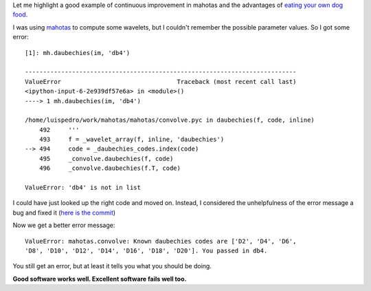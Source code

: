 Let me highlight a good example of continuous improvement in mahotas and the
advantages of `eating your own dog food
<http://en.wikipedia.org/wiki/Eating_your_own_dog_food>`__.

I was using `mahotas <http://mahotas.rtfd.org>`__ to compute some wavelets, but I couldn't remember
the possible parameter values. So I got some error::

    [1]: mh.daubechies(im, 'db4')

    ---------------------------------------------------------------------------
    ValueError                                Traceback (most recent call last)
    <ipython-input-6-2e939df57e6a> in <module>()
    ----> 1 mh.daubechies(im, 'db4')

    /home/luispedro/work/mahotas/mahotas/convolve.pyc in daubechies(f, code, inline)
        492     '''
        493     f = _wavelet_array(f, inline, 'daubechies')
    --> 494     code = _daubechies_codes.index(code)
        495     _convolve.daubechies(f, code)
        496     _convolve.daubechies(f.T, code)

    ValueError: 'db4' is not in list

I could have just looked up the right code and moved on. Instead, I considered
the unhelpfulness of the error message a bug and fixed it (`here is the commit
<https://github.com/luispedro/mahotas/commit/1cc50e6e0142cfb759483d382efec7e13f7fc666>`__)

Now we get a better error message::

    ValueError: mahotas.convolve: Known daubechies codes are ['D2', 'D4', 'D6',
    'D8', 'D10', 'D12', 'D14', 'D16', 'D18', 'D20']. You passed in db4.

You still get an error, but at least it tells you what you should be doing.

**Good software works well. Excellent software fails well too.**

